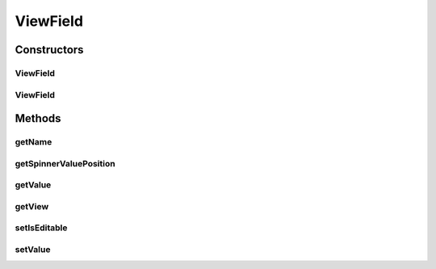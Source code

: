 .. java:import:: android.view View

.. java:import:: android.widget CompoundButton

.. java:import:: android.widget EditText

.. java:import:: android.widget Spinner

.. java:import:: android.widget TextView

.. java:import:: com.eddmash.form FormException

.. java:import:: com.eddmash.form.values ValueInterface

.. java:import:: com.eddmash.form.values ViewValue

.. java:import:: com.eddmash.views CollectionView

ViewField
=========

.. java:package:: com.eddmash.form.fields
   :noindex:

.. java:type:: public class ViewField extends BaseField<View, String>

Constructors
------------
ViewField
^^^^^^^^^

.. java:constructor:: public ViewField(String name, View view)
   :outertype: ViewField

ViewField
^^^^^^^^^

.. java:constructor:: public ViewField(String name, View view, boolean isEditable)
   :outertype: ViewField

Methods
-------
getName
^^^^^^^

.. java:method:: @Override public String getName()
   :outertype: ViewField

getSpinnerValuePosition
^^^^^^^^^^^^^^^^^^^^^^^

.. java:method:: public int getSpinnerValuePosition(Spinner spinner, Object val)
   :outertype: ViewField

getValue
^^^^^^^^

.. java:method:: @Override public String getValue() throws FormException
   :outertype: ViewField

getView
^^^^^^^

.. java:method:: @Override public View getView()
   :outertype: ViewField

setIsEditable
^^^^^^^^^^^^^

.. java:method:: public void setIsEditable(boolean isEditable)
   :outertype: ViewField

setValue
^^^^^^^^

.. java:method:: @Override public void setValue(String val) throws FormException
   :outertype: ViewField

